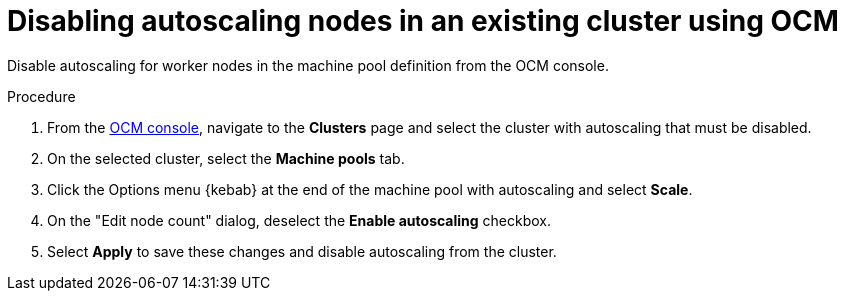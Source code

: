 
// Module included in the following assemblies:
//
// nodes/nodes/nodes-disabling-autoscaling-nodes.adoc

:_content-type: PROCEDURE
[id="ocm-disabling-autoscaling_{context}"]
= Disabling autoscaling nodes in an existing cluster using OCM

Disable autoscaling for worker nodes in the machine pool definition from the OCM console.

.Procedure

. From the link:https://console.redhat.com/[OCM console], navigate to the *Clusters* page and select the cluster with autoscaling that must be disabled.

. On the selected cluster, select the *Machine pools* tab.

. Click the Options menu {kebab} at the end of the machine pool with autoscaling and select *Scale*.

. On the "Edit node count" dialog, deselect the *Enable autoscaling* checkbox.

. Select *Apply* to save these changes and disable autoscaling from the cluster.
